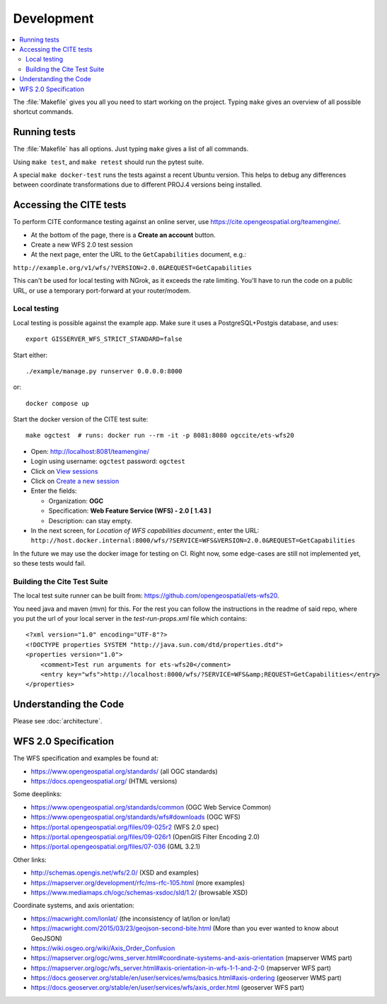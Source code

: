 Development
============

.. contents:: :local:

The :file:`Makefile` gives you all you need to start working on the project.
Typing ``make`` gives an overview of all possible shortcut commands.


Running tests
-------------

The :file:`Makefile` has all options. Just typing ``make`` gives a list of all commands.

Using ``make test``, and ``make retest`` should run the pytest suite.

A special ``make docker-test`` runs the tests against a recent Ubuntu version.
This helps to debug any differences between coordinate transformations due to
different PROJ.4 versions being installed.

Accessing the CITE tests
------------------------

To perform CITE conformance testing against an online server,
use `<https://cite.opengeospatial.org/teamengine/>`_.

* At the bottom of the page, there is a **Create an account** button.
* Create a new WFS 2.0 test session
* At the next page, enter the URL to the ``GetCapabilities`` document, e.g.:

``http://example.org/v1/wfs/?VERSION=2.0.0&REQUEST=GetCapabilities``

This can't be used for local testing with NGrok, as it exceeds the rate limiting.
You'll have to run the code on a public URL, or use a temporary port-forward at your router/modem.

Local testing
~~~~~~~~~~~~~

Local testing is possible against the example app.
Make sure it uses a PostgreSQL+Postgis database, and uses::

    export GISSERVER_WFS_STRICT_STANDARD=false

Start either::

    ./example/manage.py runserver 0.0.0.0:8000

or::

    docker compose up

Start the docker version of the CITE test suite::

    make ogctest  # runs: docker run --rm -it -p 8081:8080 ogccite/ets-wfs20

* Open: http://localhost:8081/teamengine/
* Login using username: ``ogctest``  password: ``ogctest``
* Click on `View sessions <http://localhost:8081/teamengine/viewSessions.jsp>`_
* Click on `Create a new session <http://localhost:8081/teamengine/createSession.jsp>`_
* Enter the fields:

  * Organization: **OGC**
  * Specification: **Web Feature Service (WFS) - 2.0 [ 1.43 ]**
  * Description: can stay empty.

* In the next screen, for *Location of WFS capabilities document:*, enter the URL:
  ``http://host.docker.internal:8000/wfs/?SERVICE=WFS&VERSION=2.0.0&REQUEST=GetCapabilities``

In the future we may use the docker image for testing on CI.
Right now, some edge-cases are still not implemented yet, so these tests would fail.

Building the Cite Test Suite
~~~~~~~~~~~~~~~~~~~~~~~~~~~~

The local test suite runner can be built from: https://github.com/opengeospatial/ets-wfs20.

You need java and maven (mvn) for this. For the rest you can follow the
instructions in the readme of said repo, where you put the url of your
local server in the `test-run-props.xml` file which contains::

    <?xml version="1.0" encoding="UTF-8"?>
    <!DOCTYPE properties SYSTEM "http://java.sun.com/dtd/properties.dtd">
    <properties version="1.0">
        <comment>Test run arguments for ets-wfs20</comment>
        <entry key="wfs">http://localhost:8000/wfs/?SERVICE=WFS&amp;REQUEST=GetCapabilities</entry>
    </properties>


Understanding the Code
----------------------

Please see :doc:`architecture`.

.. _wfs-spec:

WFS 2.0 Specification
---------------------

The WFS specification and examples be found at:

* https://www.opengeospatial.org/standards/ (all OGC standards)
* https://docs.opengeospatial.org/ (HTML versions)

Some deeplinks:

* https://www.opengeospatial.org/standards/common (OGC Web Service Common)
* https://www.opengeospatial.org/standards/wfs#downloads (OGC WFS)
* https://portal.opengeospatial.org/files/09-025r2 (WFS 2.0 spec)
* https://portal.opengeospatial.org/files/09-026r1 (OpenGIS Filter Encoding 2.0)
* https://portal.opengeospatial.org/files/07-036 (GML 3.2.1)

Other links:

* http://schemas.opengis.net/wfs/2.0/ (XSD and examples)
* https://mapserver.org/development/rfc/ms-rfc-105.html (more examples)
* https://www.mediamaps.ch/ogc/schemas-xsdoc/sld/1.2/ (browsable XSD)

Coordinate systems, and axis orientation:

* https://macwright.com/lonlat/ (the inconsistency of lat/lon or lon/lat)
* https://macwright.com/2015/03/23/geojson-second-bite.html (More than you ever wanted to know about GeoJSON)
* https://wiki.osgeo.org/wiki/Axis_Order_Confusion
* https://mapserver.org/ogc/wms_server.html#coordinate-systems-and-axis-orientation (mapserver WMS part)
* https://mapserver.org/ogc/wfs_server.html#axis-orientation-in-wfs-1-1-and-2-0 (mapserver WFS part)
* https://docs.geoserver.org/stable/en/user/services/wms/basics.html#axis-ordering (geoserver WMS part)
* https://docs.geoserver.org/stable/en/user/services/wfs/axis_order.html (geoserver WFS part)
